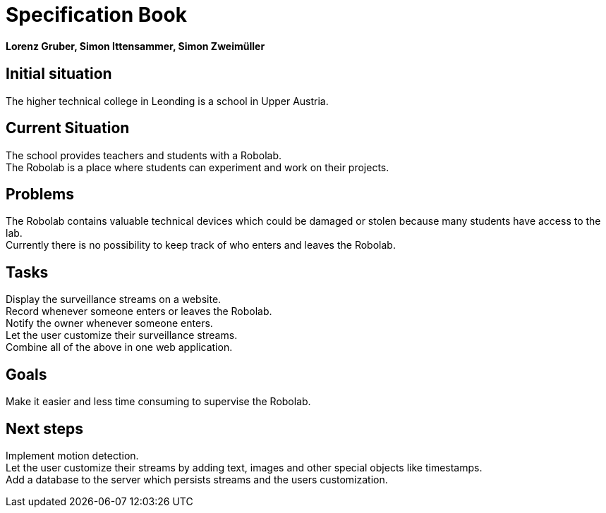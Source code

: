 = Specification Book

==== Lorenz Gruber, Simon Ittensammer, Simon Zweimüller

== Initial situation

The higher technical college in Leonding is a school in Upper Austria.

== Current Situation

The school provides teachers and students with a Robolab. +
The Robolab is a place where students can experiment and work on their projects.

== Problems

The Robolab contains valuable technical devices which could be damaged or stolen because many students have access to the lab. +
Currently there is no possibility to keep track of who enters and leaves the Robolab.

== Tasks

Display the surveillance streams on a website. +
Record whenever someone enters or leaves the Robolab. +
Notify the owner whenever someone enters. +
Let the user customize their surveillance streams. +
Combine all of the above in one web application.

== Goals

Make it easier and less time consuming to supervise the Robolab.

== Next steps

Implement motion detection. +
Let the user customize their streams by adding text, images and other special objects like timestamps. +
Add a database to the server which persists streams and the users customization.
